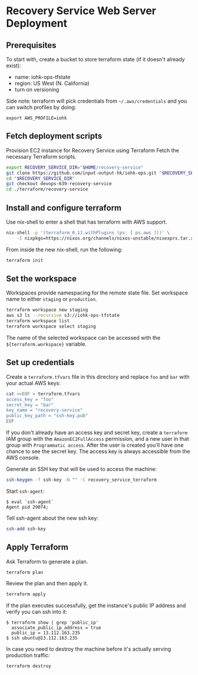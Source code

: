* Recovery Service Web Server Deployment

** Prerequisites

   To start with, create a bucket to store terraform state (if it
   doesn't already exist):

   - name: iohk-ops-tfstate
   - region: US West (N. California)
   - turn on versioning

   Side note: terraform will pick credentials from
   =~/.aws/credentials= and you can switch profiles by doing:

   #+BEGIN_SRC Sh
     export AWS_PROFILE=iohk
   #+END_SRC

** Fetch deployment scripts

   Provision EC2 instance for Recovery Service using Terraform
   Fetch the necessary Terraform scripts.

   #+BEGIN_SRC sh
     export RECOVERY_SERVICE_DIR="$HOME/recovery-service"
     git clone https://github.com/input-output-hk/iohk-ops.git "$RECOVERY_SERVICE_DIR"
     cd "$RECOVERY_SERVICE_DIR"
     git checkout devops-639-recovery-service
     cd ./terraform/recovery-service
   #+END_SRC

** Install and configure terraform

   Use nix-shell to enter a shell that has terraform with AWS support.
  
   #+BEGIN_SRC sh
     nix-shell -p '(terraform_0_11.withPlugins (ps: [ ps.aws ]))' \
         -I nixpkgs=https://nixos.org/channels/nixos-unstable/nixexprs.tar.xz
   #+END_SRC

   From inside the new nix-shell, run the following:

   #+BEGIN_SRC sh
     terraform init
   #+END_SRC

** Set the workspace

   Workspaces provide namespacing for the remote state file. Set
   workspace name to either =staging= or =production=.

   #+BEGIN_SRC sh
     terraform workspace new staging
     aws s3 ls --recursive s3://iohk-ops-tfstate
     terraform workspace list
     terraform workspace select staging
   #+END_SRC

   The name of the selected workspace can be accessed with the
   =${terraform.workspace}= variable.

** Set up credentials

   Create a =terraform.tfvars= file in this directory and replace =foo=
   and =bar= with your actual AWS keys:

   #+BEGIN_SRC sh
     cat <<EOF > terraform.tfvars
     access_key = "foo"
     secret_key = "bar"
     key_name = "recovery-service"
     public_key_path = "ssh-key.pub"
     EOF
   #+END_SRC

   If you don't already have an access key and secret key, create a
   =terraform= IAM group with the =AmazonEC2FullAccess= permission, and
   a new user in that group with =Programmatic access=. After the user
   is created you'll have one chance to see the secret key. The access
   key is always accessible from the AWS console.

   Generate an SSH key that will be used to access the machine:

   #+BEGIN_SRC sh
     ssh-keygen -f ssh-key -N "" -C recovery_service_terraform
   #+END_SRC

   Start =ssh-agent=:

   #+BEGIN_EXAMPLE
     $ eval `ssh-agent`
     Agent pid 29074;
   #+END_EXAMPLE

   Tell ssh-agent about the new ssh key:

   #+BEGIN_SRC sh
     ssh-add ssh-key
   #+END_SRC

** Apply Terraform

   Ask Terraform to generate a plan.

   #+BEGIN_SRC sh
     terraform plan
   #+END_SRC

   Review the plan and then apply it.

   #+BEGIN_SRC sh
     terraform apply
   #+END_SRC

   If the plan executes successfully, get the instance's public IP
   address and verify you can ssh into it:

   #+BEGIN_EXAMPLE
     $ terraform show | grep 'public_ip'
       associate_public_ip_address = true
       public_ip = 13.112.163.235
     $ ssh ubuntu@13.112.163.235
   #+END_EXAMPLE

   In case you need to destroy the machine before it's actually serving
   production traffic:

   #+BEGIN_SRC sh
     terraform destroy
   #+END_SRC

